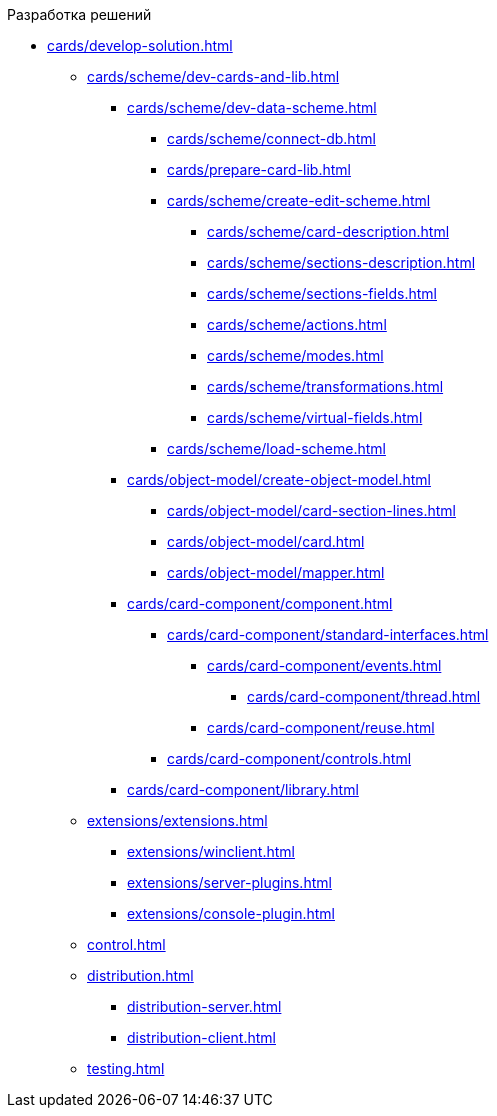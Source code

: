 .Разработка решений
** xref:cards/develop-solution.adoc[]
*** xref:cards/scheme/dev-cards-and-lib.adoc[]
**** xref:cards/scheme/dev-data-scheme.adoc[]
***** xref:cards/scheme/connect-db.adoc[]
***** xref:cards/prepare-card-lib.adoc[]
***** xref:cards/scheme/create-edit-scheme.adoc[]
****** xref:cards/scheme/card-description.adoc[]
****** xref:cards/scheme/sections-description.adoc[]
****** xref:cards/scheme/sections-fields.adoc[]
****** xref:cards/scheme/actions.adoc[]
****** xref:cards/scheme/modes.adoc[]
****** xref:cards/scheme/transformations.adoc[]
****** xref:cards/scheme/virtual-fields.adoc[]
***** xref:cards/scheme/load-scheme.adoc[]
**** xref:cards/object-model/create-object-model.adoc[]
***** xref:cards/object-model/card-section-lines.adoc[]
***** xref:cards/object-model/card.adoc[]
***** xref:cards/object-model/mapper.adoc[]
**** xref:cards/card-component/component.adoc[]
***** xref:cards/card-component/standard-interfaces.adoc[]
****** xref:cards/card-component/events.adoc[]
******* xref:cards/card-component/thread.adoc[]
****** xref:cards/card-component/reuse.adoc[]
***** xref:cards/card-component/controls.adoc[]
**** xref:cards/card-component/library.adoc[]
*** xref:extensions/extensions.adoc[]
**** xref:extensions/winclient.adoc[]
**** xref:extensions/server-plugins.adoc[]
**** xref:extensions/console-plugin.adoc[]
*** xref:control.adoc[]
*** xref:distribution.adoc[]
**** xref:distribution-server.adoc[]
**** xref:distribution-client.adoc[]
*** xref:testing.adoc[]
